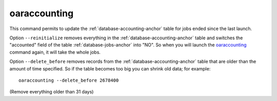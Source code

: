 oaraccounting
-------------

This command permits to update the :ref:`database-accounting-anchor` table for jobs ended since the
last launch.

Option ``--reinitialize`` removes everything in the :ref:`database-accounting-anchor` table and
switches the "accounted" field of the table :ref:`database-jobs-anchor` into "NO". So when you will
launch the oaraccounting_ command again, it will take the whole jobs.

Option ``--delete_before`` removes records from the :ref:`database-accounting-anchor` table that are
older than the amount of time specified. So if the table becomes too big you
can shrink old data; for example::

    oaraccounting --delete_before 2678400

(Remove everything older than 31 days)
